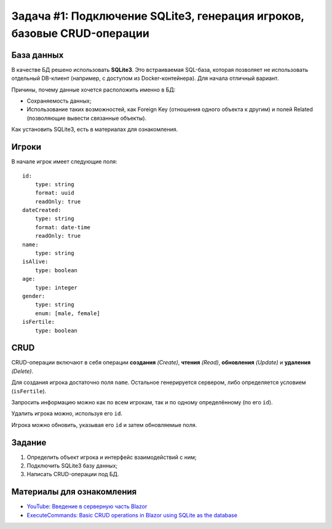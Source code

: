 Задача #1: Подключение SQLite3, генерация игроков, базовые CRUD-операции
========================================================================

База данных
-----------

В качестве БД решено использовать **SQLite3**. Это встраиваемая SQL-база, которая позволяет не использовать отдельный DB-клиент (например, с доступом из Docker-контейнера). Для начала отличный вариант.

Причины, почему данные хочется расположить именно в БД:

* Сохраняемость данных;
* Использование таких возможностей, как Foreign Key (отношения одного объекта к другим) и полей Related (позволяющие вывести связанные объекты).

Как установить SQLite3, есть в материалах для ознакомления.

Игроки
------

В начале игрок имеет следующие поля::

    id:
        type: string
        format: uuid
        readOnly: true
    dateCreated:
        type: string
        format: date-time
        readOnly: true
    name:
        type: string
    isAlive:
        type: boolean
    age:
        type: integer
    gender:
        type: string
        enum: [male, female]
    isFertile:
        type: boolean

CRUD
----

CRUD-операции включают в себя операции **создания** *(Create)*, **чтения** *(Read)*, **обновления** *(Update)* и **удаления** *(Delete)*.

Для создания игрока достаточно поля ``name``. Остальное генерируется сервером, либо определяется условием (``isFertile``).

Запросить информацию можно как по всем игрокам, так и по одному определённому (по его ``id``).

Удалить игрока можно, используя его ``id``.

Игрока можно обновить, указывая его ``id`` и затем обновляемые поля.

Задание
-------

#. Определить объект игрока и интерфейс взаимодействий с ним;
#. Подключить SQLite3 базу данных;
#. Написать CRUD-операции под БД.

Материалы для ознакомления
--------------------------

* `YouTube: Введение в серверную часть Blazor <https://www.youtube.com/watch?v=8DNgdphLvag>`_
* `ExecuteCommands: Basic CRUD operations in Blazor using SQLite as the database <https://executecommands.com/crud-in-blazor-using-sqlite-entity-framework/>`_